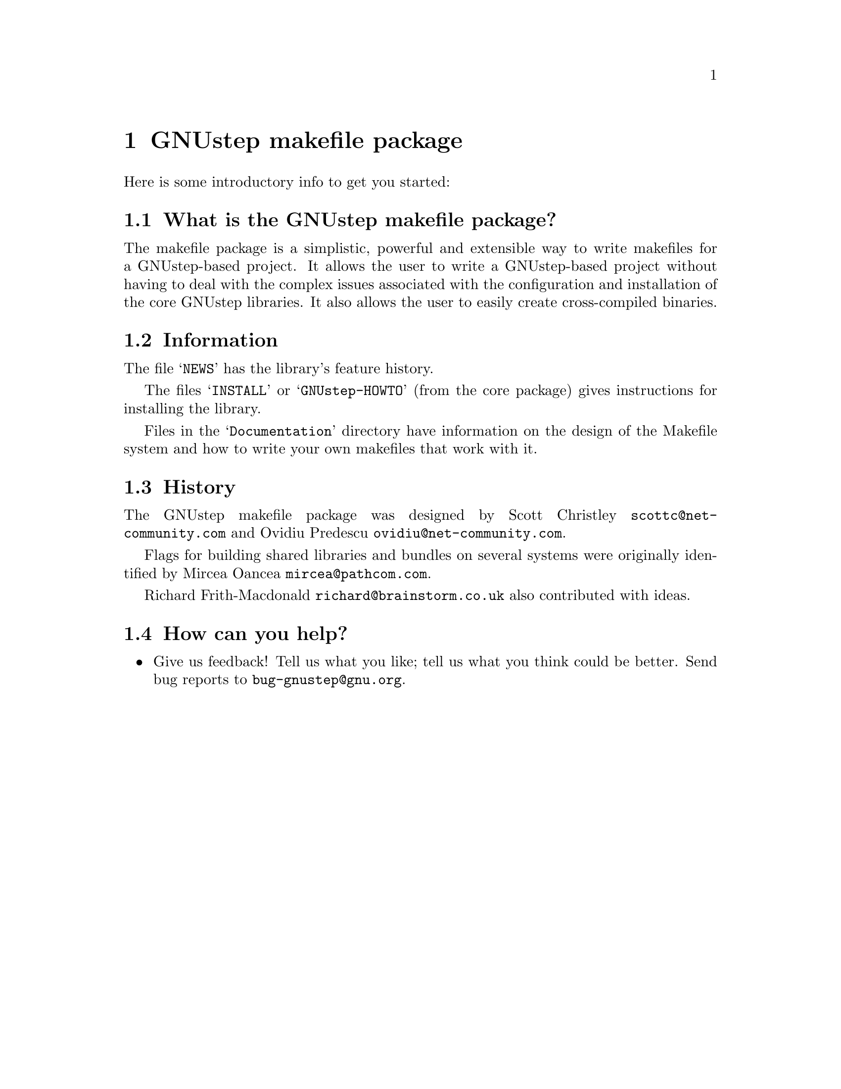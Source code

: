@chapter GNUstep makefile package

Here is some introductory info to get you started:

@section What is the GNUstep makefile package?

The makefile package is a simplistic, powerful and extensible way to
write makefiles for a GNUstep-based project.  It allows the user to
write a GNUstep-based project without having to deal with the complex
issues associated with the configuration and installation of the core
GNUstep libraries.  It also allows the user to easily create
cross-compiled binaries.

@section Information

The file @samp{NEWS} has the library's feature history.

The files @samp{INSTALL} or @samp{GNUstep-HOWTO} (from the core package)
gives instructions for installing the library.

Files in the @samp{Documentation} directory have information on the
design of the Makefile system and how to write your own makefiles that
work with it.

@section History

The GNUstep makefile package was designed by Scott Christley
@email{scottc@@net-community.com} and Ovidiu Predescu
@email{ovidiu@@net-community.com}.

Flags for building shared libraries and bundles on several systems were
originally identified by Mircea Oancea @email{mircea@@pathcom.com}.

Richard Frith-Macdonald @email{richard@@brainstorm.co.uk} also
contributed with ideas.

@section How can you help?

@itemize @bullet

@item
Give us feedback!  Tell us what you like; tell us what you think
could be better.  Send bug reports to @email{bug-gnustep@@gnu.org}.

@end itemize
